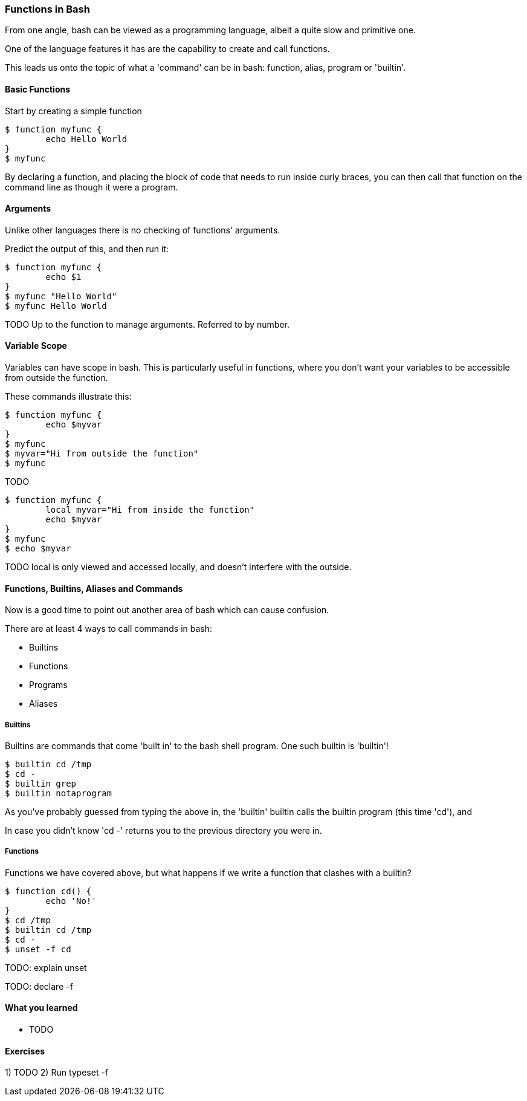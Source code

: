 === Functions in Bash

From one angle, bash can be viewed as a programming language, albeit a quite
slow and primitive one.

One of the language features it has are the capability to create and call
functions.

This leads us onto the topic of what a 'command' can be in bash: function,
alias, program or 'builtin'.

==== Basic Functions

Start by creating a simple function

----
$ function myfunc {
	echo Hello World
}
$ myfunc
----

By declaring a function, and placing the block of code that needs to run inside
curly braces, you can then call that function on the command line as though
it were a program.

==== Arguments

Unlike other languages there is no checking of functions' arguments.

Predict the output of this, and then run it:

----
$ function myfunc {
	echo $1
}
$ myfunc "Hello World"
$ myfunc Hello World
----

TODO Up to the function to manage arguments. Referred to by number.

==== Variable Scope

Variables can have scope in bash. This is particularly useful in functions,
where you don't want your variables to be accessible from outside the function.

These commands illustrate this:

----
$ function myfunc {
	echo $myvar
}
$ myfunc
$ myvar="Hi from outside the function"
$ myfunc
----

TODO

----
$ function myfunc {
	local myvar="Hi from inside the function"
	echo $myvar
}
$ myfunc
$ echo $myvar
----

TODO local is only viewed and accessed locally, and doesn't interfere with
the outside.


==== Functions, Builtins, Aliases and Commands

Now is a good time to point out another area of bash which can cause confusion.

There are at least 4 ways to call commands in bash:

- Builtins
- Functions
- Programs
- Aliases

===== Builtins

Builtins are commands that come 'built in' to the bash shell program. One such
builtin is 'builtin'!

----
$ builtin cd /tmp
$ cd -
$ builtin grep
$ builtin notaprogram
----

As you've probably guessed from typing the above in, the 'builtin' builtin calls
the builtin program (this time 'cd'), and

In case you didn't know 'cd -' returns you to the previous directory you were
in.

===== Functions

Functions we have covered above, but what happens if we write a function that
clashes with a builtin?

----
$ function cd() {
	echo 'No!'
}
$ cd /tmp
$ builtin cd /tmp
$ cd -
$ unset -f cd
----

TODO: explain unset

TODO: declare -f


==== What you learned

-  TODO

==== Exercises

1) TODO
2) Run typeset -f

